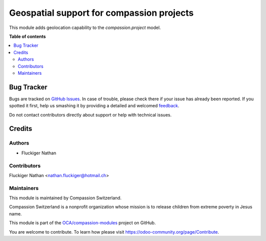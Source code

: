 ==========================================
Geospatial support for compassion projects
==========================================

.. !!!!!!!!!!!!!!!!!!!!!!!!!!!!!!!!!!!!!!!!!!!!!!!!!!!!
   !! This file is generated by oca-gen-addon-readme !!
   !! changes will be overwritten.                   !!
   !!!!!!!!!!!!!!!!!!!!!!!!!!!!!!!!!!!!!!!!!!!!!!!!!!!!

.. |badge1| image:: https://img.shields.io/badge/maturity-Beta-yellow.png
    :target: https://odoo-community.org/page/development-status
    :alt: Beta
.. |badge2| image:: https://img.shields.io/badge/licence-AGPL--3-blue.png
    :target: http://www.gnu.org/licenses/agpl-3.0-standalone.html
    :alt: License: AGPL-3
.. |badge3| image:: https://img.shields.io/badge/github-OCA%2Fcompassion--modules-lightgray.png?logo=github
    :target: https://github.com/OCA/compassion-modules/tree/11.0/geo_project_compassion
    :alt: OCA/compassion-modules
.. |badge4| image:: https://img.shields.io/badge/weblate-Translate%20me-F47D42.png
    :target: https://translation.odoo-community.org/projects/compassion-modules-11-0/compassion-modules-11-0-geo_project_compassion
    :alt: Translate me on Weblate

|badge1| |badge2| |badge3| |badge4| 

This module adds geolocation capability to the `compassion.project` model.

**Table of contents**

.. contents::
   :local:

Bug Tracker
===========

Bugs are tracked on `GitHub Issues <https://github.com/OCA/compassion-modules/issues>`_.
In case of trouble, please check there if your issue has already been reported.
If you spotted it first, help us smashing it by providing a detailed and welcomed
`feedback <https://github.com/OCA/compassion-modules/issues/new?body=module:%20geo_project_compassion%0Aversion:%2011.0%0A%0A**Steps%20to%20reproduce**%0A-%20...%0A%0A**Current%20behavior**%0A%0A**Expected%20behavior**>`_.

Do not contact contributors directly about support or help with technical issues.

Credits
=======

Authors
~~~~~~~

* Fluckiger Nathan

Contributors
~~~~~~~~~~~~

Fluckiger Nathan <nathan.fluckiger@hotmail.ch>

Maintainers
~~~~~~~~~~~

This module is maintained by Compassion Switzerland.

.. image:: https://upload.wikimedia.org/wikipedia/en/8/83/CompassionInternationalLogo.png
   :alt: Compassion Switzerland
   :target: https://www.compassion.ch

Compassion Switzerland is a nonprofit organization whose
mission is to release children from extreme poverty in Jesus name.

This module is part of the `OCA/compassion-modules <https://github.com/OCA/compassion-modules/tree/11.0/geo_project_compassion>`_ project on GitHub.

You are welcome to contribute. To learn how please visit https://odoo-community.org/page/Contribute.
